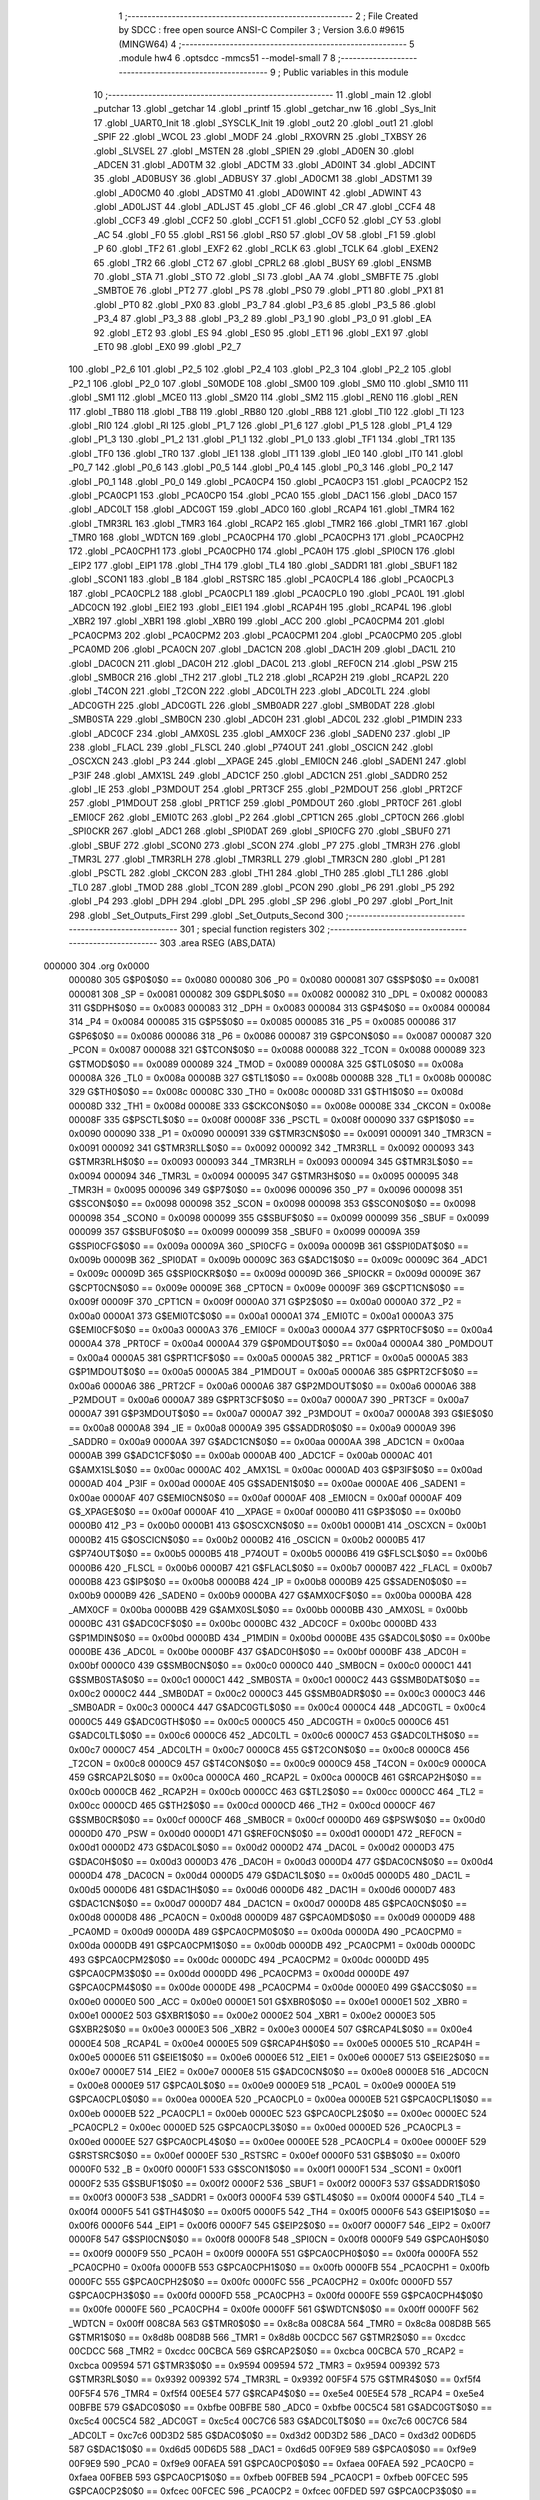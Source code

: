                                       1 ;--------------------------------------------------------
                                      2 ; File Created by SDCC : free open source ANSI-C Compiler
                                      3 ; Version 3.6.0 #9615 (MINGW64)
                                      4 ;--------------------------------------------------------
                                      5 	.module hw4
                                      6 	.optsdcc -mmcs51 --model-small
                                      7 	
                                      8 ;--------------------------------------------------------
                                      9 ; Public variables in this module
                                     10 ;--------------------------------------------------------
                                     11 	.globl _main
                                     12 	.globl _putchar
                                     13 	.globl _getchar
                                     14 	.globl _printf
                                     15 	.globl _getchar_nw
                                     16 	.globl _Sys_Init
                                     17 	.globl _UART0_Init
                                     18 	.globl _SYSCLK_Init
                                     19 	.globl _out2
                                     20 	.globl _out1
                                     21 	.globl _SPIF
                                     22 	.globl _WCOL
                                     23 	.globl _MODF
                                     24 	.globl _RXOVRN
                                     25 	.globl _TXBSY
                                     26 	.globl _SLVSEL
                                     27 	.globl _MSTEN
                                     28 	.globl _SPIEN
                                     29 	.globl _AD0EN
                                     30 	.globl _ADCEN
                                     31 	.globl _AD0TM
                                     32 	.globl _ADCTM
                                     33 	.globl _AD0INT
                                     34 	.globl _ADCINT
                                     35 	.globl _AD0BUSY
                                     36 	.globl _ADBUSY
                                     37 	.globl _AD0CM1
                                     38 	.globl _ADSTM1
                                     39 	.globl _AD0CM0
                                     40 	.globl _ADSTM0
                                     41 	.globl _AD0WINT
                                     42 	.globl _ADWINT
                                     43 	.globl _AD0LJST
                                     44 	.globl _ADLJST
                                     45 	.globl _CF
                                     46 	.globl _CR
                                     47 	.globl _CCF4
                                     48 	.globl _CCF3
                                     49 	.globl _CCF2
                                     50 	.globl _CCF1
                                     51 	.globl _CCF0
                                     52 	.globl _CY
                                     53 	.globl _AC
                                     54 	.globl _F0
                                     55 	.globl _RS1
                                     56 	.globl _RS0
                                     57 	.globl _OV
                                     58 	.globl _F1
                                     59 	.globl _P
                                     60 	.globl _TF2
                                     61 	.globl _EXF2
                                     62 	.globl _RCLK
                                     63 	.globl _TCLK
                                     64 	.globl _EXEN2
                                     65 	.globl _TR2
                                     66 	.globl _CT2
                                     67 	.globl _CPRL2
                                     68 	.globl _BUSY
                                     69 	.globl _ENSMB
                                     70 	.globl _STA
                                     71 	.globl _STO
                                     72 	.globl _SI
                                     73 	.globl _AA
                                     74 	.globl _SMBFTE
                                     75 	.globl _SMBTOE
                                     76 	.globl _PT2
                                     77 	.globl _PS
                                     78 	.globl _PS0
                                     79 	.globl _PT1
                                     80 	.globl _PX1
                                     81 	.globl _PT0
                                     82 	.globl _PX0
                                     83 	.globl _P3_7
                                     84 	.globl _P3_6
                                     85 	.globl _P3_5
                                     86 	.globl _P3_4
                                     87 	.globl _P3_3
                                     88 	.globl _P3_2
                                     89 	.globl _P3_1
                                     90 	.globl _P3_0
                                     91 	.globl _EA
                                     92 	.globl _ET2
                                     93 	.globl _ES
                                     94 	.globl _ES0
                                     95 	.globl _ET1
                                     96 	.globl _EX1
                                     97 	.globl _ET0
                                     98 	.globl _EX0
                                     99 	.globl _P2_7
                                    100 	.globl _P2_6
                                    101 	.globl _P2_5
                                    102 	.globl _P2_4
                                    103 	.globl _P2_3
                                    104 	.globl _P2_2
                                    105 	.globl _P2_1
                                    106 	.globl _P2_0
                                    107 	.globl _S0MODE
                                    108 	.globl _SM00
                                    109 	.globl _SM0
                                    110 	.globl _SM10
                                    111 	.globl _SM1
                                    112 	.globl _MCE0
                                    113 	.globl _SM20
                                    114 	.globl _SM2
                                    115 	.globl _REN0
                                    116 	.globl _REN
                                    117 	.globl _TB80
                                    118 	.globl _TB8
                                    119 	.globl _RB80
                                    120 	.globl _RB8
                                    121 	.globl _TI0
                                    122 	.globl _TI
                                    123 	.globl _RI0
                                    124 	.globl _RI
                                    125 	.globl _P1_7
                                    126 	.globl _P1_6
                                    127 	.globl _P1_5
                                    128 	.globl _P1_4
                                    129 	.globl _P1_3
                                    130 	.globl _P1_2
                                    131 	.globl _P1_1
                                    132 	.globl _P1_0
                                    133 	.globl _TF1
                                    134 	.globl _TR1
                                    135 	.globl _TF0
                                    136 	.globl _TR0
                                    137 	.globl _IE1
                                    138 	.globl _IT1
                                    139 	.globl _IE0
                                    140 	.globl _IT0
                                    141 	.globl _P0_7
                                    142 	.globl _P0_6
                                    143 	.globl _P0_5
                                    144 	.globl _P0_4
                                    145 	.globl _P0_3
                                    146 	.globl _P0_2
                                    147 	.globl _P0_1
                                    148 	.globl _P0_0
                                    149 	.globl _PCA0CP4
                                    150 	.globl _PCA0CP3
                                    151 	.globl _PCA0CP2
                                    152 	.globl _PCA0CP1
                                    153 	.globl _PCA0CP0
                                    154 	.globl _PCA0
                                    155 	.globl _DAC1
                                    156 	.globl _DAC0
                                    157 	.globl _ADC0LT
                                    158 	.globl _ADC0GT
                                    159 	.globl _ADC0
                                    160 	.globl _RCAP4
                                    161 	.globl _TMR4
                                    162 	.globl _TMR3RL
                                    163 	.globl _TMR3
                                    164 	.globl _RCAP2
                                    165 	.globl _TMR2
                                    166 	.globl _TMR1
                                    167 	.globl _TMR0
                                    168 	.globl _WDTCN
                                    169 	.globl _PCA0CPH4
                                    170 	.globl _PCA0CPH3
                                    171 	.globl _PCA0CPH2
                                    172 	.globl _PCA0CPH1
                                    173 	.globl _PCA0CPH0
                                    174 	.globl _PCA0H
                                    175 	.globl _SPI0CN
                                    176 	.globl _EIP2
                                    177 	.globl _EIP1
                                    178 	.globl _TH4
                                    179 	.globl _TL4
                                    180 	.globl _SADDR1
                                    181 	.globl _SBUF1
                                    182 	.globl _SCON1
                                    183 	.globl _B
                                    184 	.globl _RSTSRC
                                    185 	.globl _PCA0CPL4
                                    186 	.globl _PCA0CPL3
                                    187 	.globl _PCA0CPL2
                                    188 	.globl _PCA0CPL1
                                    189 	.globl _PCA0CPL0
                                    190 	.globl _PCA0L
                                    191 	.globl _ADC0CN
                                    192 	.globl _EIE2
                                    193 	.globl _EIE1
                                    194 	.globl _RCAP4H
                                    195 	.globl _RCAP4L
                                    196 	.globl _XBR2
                                    197 	.globl _XBR1
                                    198 	.globl _XBR0
                                    199 	.globl _ACC
                                    200 	.globl _PCA0CPM4
                                    201 	.globl _PCA0CPM3
                                    202 	.globl _PCA0CPM2
                                    203 	.globl _PCA0CPM1
                                    204 	.globl _PCA0CPM0
                                    205 	.globl _PCA0MD
                                    206 	.globl _PCA0CN
                                    207 	.globl _DAC1CN
                                    208 	.globl _DAC1H
                                    209 	.globl _DAC1L
                                    210 	.globl _DAC0CN
                                    211 	.globl _DAC0H
                                    212 	.globl _DAC0L
                                    213 	.globl _REF0CN
                                    214 	.globl _PSW
                                    215 	.globl _SMB0CR
                                    216 	.globl _TH2
                                    217 	.globl _TL2
                                    218 	.globl _RCAP2H
                                    219 	.globl _RCAP2L
                                    220 	.globl _T4CON
                                    221 	.globl _T2CON
                                    222 	.globl _ADC0LTH
                                    223 	.globl _ADC0LTL
                                    224 	.globl _ADC0GTH
                                    225 	.globl _ADC0GTL
                                    226 	.globl _SMB0ADR
                                    227 	.globl _SMB0DAT
                                    228 	.globl _SMB0STA
                                    229 	.globl _SMB0CN
                                    230 	.globl _ADC0H
                                    231 	.globl _ADC0L
                                    232 	.globl _P1MDIN
                                    233 	.globl _ADC0CF
                                    234 	.globl _AMX0SL
                                    235 	.globl _AMX0CF
                                    236 	.globl _SADEN0
                                    237 	.globl _IP
                                    238 	.globl _FLACL
                                    239 	.globl _FLSCL
                                    240 	.globl _P74OUT
                                    241 	.globl _OSCICN
                                    242 	.globl _OSCXCN
                                    243 	.globl _P3
                                    244 	.globl __XPAGE
                                    245 	.globl _EMI0CN
                                    246 	.globl _SADEN1
                                    247 	.globl _P3IF
                                    248 	.globl _AMX1SL
                                    249 	.globl _ADC1CF
                                    250 	.globl _ADC1CN
                                    251 	.globl _SADDR0
                                    252 	.globl _IE
                                    253 	.globl _P3MDOUT
                                    254 	.globl _PRT3CF
                                    255 	.globl _P2MDOUT
                                    256 	.globl _PRT2CF
                                    257 	.globl _P1MDOUT
                                    258 	.globl _PRT1CF
                                    259 	.globl _P0MDOUT
                                    260 	.globl _PRT0CF
                                    261 	.globl _EMI0CF
                                    262 	.globl _EMI0TC
                                    263 	.globl _P2
                                    264 	.globl _CPT1CN
                                    265 	.globl _CPT0CN
                                    266 	.globl _SPI0CKR
                                    267 	.globl _ADC1
                                    268 	.globl _SPI0DAT
                                    269 	.globl _SPI0CFG
                                    270 	.globl _SBUF0
                                    271 	.globl _SBUF
                                    272 	.globl _SCON0
                                    273 	.globl _SCON
                                    274 	.globl _P7
                                    275 	.globl _TMR3H
                                    276 	.globl _TMR3L
                                    277 	.globl _TMR3RLH
                                    278 	.globl _TMR3RLL
                                    279 	.globl _TMR3CN
                                    280 	.globl _P1
                                    281 	.globl _PSCTL
                                    282 	.globl _CKCON
                                    283 	.globl _TH1
                                    284 	.globl _TH0
                                    285 	.globl _TL1
                                    286 	.globl _TL0
                                    287 	.globl _TMOD
                                    288 	.globl _TCON
                                    289 	.globl _PCON
                                    290 	.globl _P6
                                    291 	.globl _P5
                                    292 	.globl _P4
                                    293 	.globl _DPH
                                    294 	.globl _DPL
                                    295 	.globl _SP
                                    296 	.globl _P0
                                    297 	.globl _Port_Init
                                    298 	.globl _Set_Outputs_First
                                    299 	.globl _Set_Outputs_Second
                                    300 ;--------------------------------------------------------
                                    301 ; special function registers
                                    302 ;--------------------------------------------------------
                                    303 	.area RSEG    (ABS,DATA)
      000000                        304 	.org 0x0000
                           000080   305 G$P0$0$0 == 0x0080
                           000080   306 _P0	=	0x0080
                           000081   307 G$SP$0$0 == 0x0081
                           000081   308 _SP	=	0x0081
                           000082   309 G$DPL$0$0 == 0x0082
                           000082   310 _DPL	=	0x0082
                           000083   311 G$DPH$0$0 == 0x0083
                           000083   312 _DPH	=	0x0083
                           000084   313 G$P4$0$0 == 0x0084
                           000084   314 _P4	=	0x0084
                           000085   315 G$P5$0$0 == 0x0085
                           000085   316 _P5	=	0x0085
                           000086   317 G$P6$0$0 == 0x0086
                           000086   318 _P6	=	0x0086
                           000087   319 G$PCON$0$0 == 0x0087
                           000087   320 _PCON	=	0x0087
                           000088   321 G$TCON$0$0 == 0x0088
                           000088   322 _TCON	=	0x0088
                           000089   323 G$TMOD$0$0 == 0x0089
                           000089   324 _TMOD	=	0x0089
                           00008A   325 G$TL0$0$0 == 0x008a
                           00008A   326 _TL0	=	0x008a
                           00008B   327 G$TL1$0$0 == 0x008b
                           00008B   328 _TL1	=	0x008b
                           00008C   329 G$TH0$0$0 == 0x008c
                           00008C   330 _TH0	=	0x008c
                           00008D   331 G$TH1$0$0 == 0x008d
                           00008D   332 _TH1	=	0x008d
                           00008E   333 G$CKCON$0$0 == 0x008e
                           00008E   334 _CKCON	=	0x008e
                           00008F   335 G$PSCTL$0$0 == 0x008f
                           00008F   336 _PSCTL	=	0x008f
                           000090   337 G$P1$0$0 == 0x0090
                           000090   338 _P1	=	0x0090
                           000091   339 G$TMR3CN$0$0 == 0x0091
                           000091   340 _TMR3CN	=	0x0091
                           000092   341 G$TMR3RLL$0$0 == 0x0092
                           000092   342 _TMR3RLL	=	0x0092
                           000093   343 G$TMR3RLH$0$0 == 0x0093
                           000093   344 _TMR3RLH	=	0x0093
                           000094   345 G$TMR3L$0$0 == 0x0094
                           000094   346 _TMR3L	=	0x0094
                           000095   347 G$TMR3H$0$0 == 0x0095
                           000095   348 _TMR3H	=	0x0095
                           000096   349 G$P7$0$0 == 0x0096
                           000096   350 _P7	=	0x0096
                           000098   351 G$SCON$0$0 == 0x0098
                           000098   352 _SCON	=	0x0098
                           000098   353 G$SCON0$0$0 == 0x0098
                           000098   354 _SCON0	=	0x0098
                           000099   355 G$SBUF$0$0 == 0x0099
                           000099   356 _SBUF	=	0x0099
                           000099   357 G$SBUF0$0$0 == 0x0099
                           000099   358 _SBUF0	=	0x0099
                           00009A   359 G$SPI0CFG$0$0 == 0x009a
                           00009A   360 _SPI0CFG	=	0x009a
                           00009B   361 G$SPI0DAT$0$0 == 0x009b
                           00009B   362 _SPI0DAT	=	0x009b
                           00009C   363 G$ADC1$0$0 == 0x009c
                           00009C   364 _ADC1	=	0x009c
                           00009D   365 G$SPI0CKR$0$0 == 0x009d
                           00009D   366 _SPI0CKR	=	0x009d
                           00009E   367 G$CPT0CN$0$0 == 0x009e
                           00009E   368 _CPT0CN	=	0x009e
                           00009F   369 G$CPT1CN$0$0 == 0x009f
                           00009F   370 _CPT1CN	=	0x009f
                           0000A0   371 G$P2$0$0 == 0x00a0
                           0000A0   372 _P2	=	0x00a0
                           0000A1   373 G$EMI0TC$0$0 == 0x00a1
                           0000A1   374 _EMI0TC	=	0x00a1
                           0000A3   375 G$EMI0CF$0$0 == 0x00a3
                           0000A3   376 _EMI0CF	=	0x00a3
                           0000A4   377 G$PRT0CF$0$0 == 0x00a4
                           0000A4   378 _PRT0CF	=	0x00a4
                           0000A4   379 G$P0MDOUT$0$0 == 0x00a4
                           0000A4   380 _P0MDOUT	=	0x00a4
                           0000A5   381 G$PRT1CF$0$0 == 0x00a5
                           0000A5   382 _PRT1CF	=	0x00a5
                           0000A5   383 G$P1MDOUT$0$0 == 0x00a5
                           0000A5   384 _P1MDOUT	=	0x00a5
                           0000A6   385 G$PRT2CF$0$0 == 0x00a6
                           0000A6   386 _PRT2CF	=	0x00a6
                           0000A6   387 G$P2MDOUT$0$0 == 0x00a6
                           0000A6   388 _P2MDOUT	=	0x00a6
                           0000A7   389 G$PRT3CF$0$0 == 0x00a7
                           0000A7   390 _PRT3CF	=	0x00a7
                           0000A7   391 G$P3MDOUT$0$0 == 0x00a7
                           0000A7   392 _P3MDOUT	=	0x00a7
                           0000A8   393 G$IE$0$0 == 0x00a8
                           0000A8   394 _IE	=	0x00a8
                           0000A9   395 G$SADDR0$0$0 == 0x00a9
                           0000A9   396 _SADDR0	=	0x00a9
                           0000AA   397 G$ADC1CN$0$0 == 0x00aa
                           0000AA   398 _ADC1CN	=	0x00aa
                           0000AB   399 G$ADC1CF$0$0 == 0x00ab
                           0000AB   400 _ADC1CF	=	0x00ab
                           0000AC   401 G$AMX1SL$0$0 == 0x00ac
                           0000AC   402 _AMX1SL	=	0x00ac
                           0000AD   403 G$P3IF$0$0 == 0x00ad
                           0000AD   404 _P3IF	=	0x00ad
                           0000AE   405 G$SADEN1$0$0 == 0x00ae
                           0000AE   406 _SADEN1	=	0x00ae
                           0000AF   407 G$EMI0CN$0$0 == 0x00af
                           0000AF   408 _EMI0CN	=	0x00af
                           0000AF   409 G$_XPAGE$0$0 == 0x00af
                           0000AF   410 __XPAGE	=	0x00af
                           0000B0   411 G$P3$0$0 == 0x00b0
                           0000B0   412 _P3	=	0x00b0
                           0000B1   413 G$OSCXCN$0$0 == 0x00b1
                           0000B1   414 _OSCXCN	=	0x00b1
                           0000B2   415 G$OSCICN$0$0 == 0x00b2
                           0000B2   416 _OSCICN	=	0x00b2
                           0000B5   417 G$P74OUT$0$0 == 0x00b5
                           0000B5   418 _P74OUT	=	0x00b5
                           0000B6   419 G$FLSCL$0$0 == 0x00b6
                           0000B6   420 _FLSCL	=	0x00b6
                           0000B7   421 G$FLACL$0$0 == 0x00b7
                           0000B7   422 _FLACL	=	0x00b7
                           0000B8   423 G$IP$0$0 == 0x00b8
                           0000B8   424 _IP	=	0x00b8
                           0000B9   425 G$SADEN0$0$0 == 0x00b9
                           0000B9   426 _SADEN0	=	0x00b9
                           0000BA   427 G$AMX0CF$0$0 == 0x00ba
                           0000BA   428 _AMX0CF	=	0x00ba
                           0000BB   429 G$AMX0SL$0$0 == 0x00bb
                           0000BB   430 _AMX0SL	=	0x00bb
                           0000BC   431 G$ADC0CF$0$0 == 0x00bc
                           0000BC   432 _ADC0CF	=	0x00bc
                           0000BD   433 G$P1MDIN$0$0 == 0x00bd
                           0000BD   434 _P1MDIN	=	0x00bd
                           0000BE   435 G$ADC0L$0$0 == 0x00be
                           0000BE   436 _ADC0L	=	0x00be
                           0000BF   437 G$ADC0H$0$0 == 0x00bf
                           0000BF   438 _ADC0H	=	0x00bf
                           0000C0   439 G$SMB0CN$0$0 == 0x00c0
                           0000C0   440 _SMB0CN	=	0x00c0
                           0000C1   441 G$SMB0STA$0$0 == 0x00c1
                           0000C1   442 _SMB0STA	=	0x00c1
                           0000C2   443 G$SMB0DAT$0$0 == 0x00c2
                           0000C2   444 _SMB0DAT	=	0x00c2
                           0000C3   445 G$SMB0ADR$0$0 == 0x00c3
                           0000C3   446 _SMB0ADR	=	0x00c3
                           0000C4   447 G$ADC0GTL$0$0 == 0x00c4
                           0000C4   448 _ADC0GTL	=	0x00c4
                           0000C5   449 G$ADC0GTH$0$0 == 0x00c5
                           0000C5   450 _ADC0GTH	=	0x00c5
                           0000C6   451 G$ADC0LTL$0$0 == 0x00c6
                           0000C6   452 _ADC0LTL	=	0x00c6
                           0000C7   453 G$ADC0LTH$0$0 == 0x00c7
                           0000C7   454 _ADC0LTH	=	0x00c7
                           0000C8   455 G$T2CON$0$0 == 0x00c8
                           0000C8   456 _T2CON	=	0x00c8
                           0000C9   457 G$T4CON$0$0 == 0x00c9
                           0000C9   458 _T4CON	=	0x00c9
                           0000CA   459 G$RCAP2L$0$0 == 0x00ca
                           0000CA   460 _RCAP2L	=	0x00ca
                           0000CB   461 G$RCAP2H$0$0 == 0x00cb
                           0000CB   462 _RCAP2H	=	0x00cb
                           0000CC   463 G$TL2$0$0 == 0x00cc
                           0000CC   464 _TL2	=	0x00cc
                           0000CD   465 G$TH2$0$0 == 0x00cd
                           0000CD   466 _TH2	=	0x00cd
                           0000CF   467 G$SMB0CR$0$0 == 0x00cf
                           0000CF   468 _SMB0CR	=	0x00cf
                           0000D0   469 G$PSW$0$0 == 0x00d0
                           0000D0   470 _PSW	=	0x00d0
                           0000D1   471 G$REF0CN$0$0 == 0x00d1
                           0000D1   472 _REF0CN	=	0x00d1
                           0000D2   473 G$DAC0L$0$0 == 0x00d2
                           0000D2   474 _DAC0L	=	0x00d2
                           0000D3   475 G$DAC0H$0$0 == 0x00d3
                           0000D3   476 _DAC0H	=	0x00d3
                           0000D4   477 G$DAC0CN$0$0 == 0x00d4
                           0000D4   478 _DAC0CN	=	0x00d4
                           0000D5   479 G$DAC1L$0$0 == 0x00d5
                           0000D5   480 _DAC1L	=	0x00d5
                           0000D6   481 G$DAC1H$0$0 == 0x00d6
                           0000D6   482 _DAC1H	=	0x00d6
                           0000D7   483 G$DAC1CN$0$0 == 0x00d7
                           0000D7   484 _DAC1CN	=	0x00d7
                           0000D8   485 G$PCA0CN$0$0 == 0x00d8
                           0000D8   486 _PCA0CN	=	0x00d8
                           0000D9   487 G$PCA0MD$0$0 == 0x00d9
                           0000D9   488 _PCA0MD	=	0x00d9
                           0000DA   489 G$PCA0CPM0$0$0 == 0x00da
                           0000DA   490 _PCA0CPM0	=	0x00da
                           0000DB   491 G$PCA0CPM1$0$0 == 0x00db
                           0000DB   492 _PCA0CPM1	=	0x00db
                           0000DC   493 G$PCA0CPM2$0$0 == 0x00dc
                           0000DC   494 _PCA0CPM2	=	0x00dc
                           0000DD   495 G$PCA0CPM3$0$0 == 0x00dd
                           0000DD   496 _PCA0CPM3	=	0x00dd
                           0000DE   497 G$PCA0CPM4$0$0 == 0x00de
                           0000DE   498 _PCA0CPM4	=	0x00de
                           0000E0   499 G$ACC$0$0 == 0x00e0
                           0000E0   500 _ACC	=	0x00e0
                           0000E1   501 G$XBR0$0$0 == 0x00e1
                           0000E1   502 _XBR0	=	0x00e1
                           0000E2   503 G$XBR1$0$0 == 0x00e2
                           0000E2   504 _XBR1	=	0x00e2
                           0000E3   505 G$XBR2$0$0 == 0x00e3
                           0000E3   506 _XBR2	=	0x00e3
                           0000E4   507 G$RCAP4L$0$0 == 0x00e4
                           0000E4   508 _RCAP4L	=	0x00e4
                           0000E5   509 G$RCAP4H$0$0 == 0x00e5
                           0000E5   510 _RCAP4H	=	0x00e5
                           0000E6   511 G$EIE1$0$0 == 0x00e6
                           0000E6   512 _EIE1	=	0x00e6
                           0000E7   513 G$EIE2$0$0 == 0x00e7
                           0000E7   514 _EIE2	=	0x00e7
                           0000E8   515 G$ADC0CN$0$0 == 0x00e8
                           0000E8   516 _ADC0CN	=	0x00e8
                           0000E9   517 G$PCA0L$0$0 == 0x00e9
                           0000E9   518 _PCA0L	=	0x00e9
                           0000EA   519 G$PCA0CPL0$0$0 == 0x00ea
                           0000EA   520 _PCA0CPL0	=	0x00ea
                           0000EB   521 G$PCA0CPL1$0$0 == 0x00eb
                           0000EB   522 _PCA0CPL1	=	0x00eb
                           0000EC   523 G$PCA0CPL2$0$0 == 0x00ec
                           0000EC   524 _PCA0CPL2	=	0x00ec
                           0000ED   525 G$PCA0CPL3$0$0 == 0x00ed
                           0000ED   526 _PCA0CPL3	=	0x00ed
                           0000EE   527 G$PCA0CPL4$0$0 == 0x00ee
                           0000EE   528 _PCA0CPL4	=	0x00ee
                           0000EF   529 G$RSTSRC$0$0 == 0x00ef
                           0000EF   530 _RSTSRC	=	0x00ef
                           0000F0   531 G$B$0$0 == 0x00f0
                           0000F0   532 _B	=	0x00f0
                           0000F1   533 G$SCON1$0$0 == 0x00f1
                           0000F1   534 _SCON1	=	0x00f1
                           0000F2   535 G$SBUF1$0$0 == 0x00f2
                           0000F2   536 _SBUF1	=	0x00f2
                           0000F3   537 G$SADDR1$0$0 == 0x00f3
                           0000F3   538 _SADDR1	=	0x00f3
                           0000F4   539 G$TL4$0$0 == 0x00f4
                           0000F4   540 _TL4	=	0x00f4
                           0000F5   541 G$TH4$0$0 == 0x00f5
                           0000F5   542 _TH4	=	0x00f5
                           0000F6   543 G$EIP1$0$0 == 0x00f6
                           0000F6   544 _EIP1	=	0x00f6
                           0000F7   545 G$EIP2$0$0 == 0x00f7
                           0000F7   546 _EIP2	=	0x00f7
                           0000F8   547 G$SPI0CN$0$0 == 0x00f8
                           0000F8   548 _SPI0CN	=	0x00f8
                           0000F9   549 G$PCA0H$0$0 == 0x00f9
                           0000F9   550 _PCA0H	=	0x00f9
                           0000FA   551 G$PCA0CPH0$0$0 == 0x00fa
                           0000FA   552 _PCA0CPH0	=	0x00fa
                           0000FB   553 G$PCA0CPH1$0$0 == 0x00fb
                           0000FB   554 _PCA0CPH1	=	0x00fb
                           0000FC   555 G$PCA0CPH2$0$0 == 0x00fc
                           0000FC   556 _PCA0CPH2	=	0x00fc
                           0000FD   557 G$PCA0CPH3$0$0 == 0x00fd
                           0000FD   558 _PCA0CPH3	=	0x00fd
                           0000FE   559 G$PCA0CPH4$0$0 == 0x00fe
                           0000FE   560 _PCA0CPH4	=	0x00fe
                           0000FF   561 G$WDTCN$0$0 == 0x00ff
                           0000FF   562 _WDTCN	=	0x00ff
                           008C8A   563 G$TMR0$0$0 == 0x8c8a
                           008C8A   564 _TMR0	=	0x8c8a
                           008D8B   565 G$TMR1$0$0 == 0x8d8b
                           008D8B   566 _TMR1	=	0x8d8b
                           00CDCC   567 G$TMR2$0$0 == 0xcdcc
                           00CDCC   568 _TMR2	=	0xcdcc
                           00CBCA   569 G$RCAP2$0$0 == 0xcbca
                           00CBCA   570 _RCAP2	=	0xcbca
                           009594   571 G$TMR3$0$0 == 0x9594
                           009594   572 _TMR3	=	0x9594
                           009392   573 G$TMR3RL$0$0 == 0x9392
                           009392   574 _TMR3RL	=	0x9392
                           00F5F4   575 G$TMR4$0$0 == 0xf5f4
                           00F5F4   576 _TMR4	=	0xf5f4
                           00E5E4   577 G$RCAP4$0$0 == 0xe5e4
                           00E5E4   578 _RCAP4	=	0xe5e4
                           00BFBE   579 G$ADC0$0$0 == 0xbfbe
                           00BFBE   580 _ADC0	=	0xbfbe
                           00C5C4   581 G$ADC0GT$0$0 == 0xc5c4
                           00C5C4   582 _ADC0GT	=	0xc5c4
                           00C7C6   583 G$ADC0LT$0$0 == 0xc7c6
                           00C7C6   584 _ADC0LT	=	0xc7c6
                           00D3D2   585 G$DAC0$0$0 == 0xd3d2
                           00D3D2   586 _DAC0	=	0xd3d2
                           00D6D5   587 G$DAC1$0$0 == 0xd6d5
                           00D6D5   588 _DAC1	=	0xd6d5
                           00F9E9   589 G$PCA0$0$0 == 0xf9e9
                           00F9E9   590 _PCA0	=	0xf9e9
                           00FAEA   591 G$PCA0CP0$0$0 == 0xfaea
                           00FAEA   592 _PCA0CP0	=	0xfaea
                           00FBEB   593 G$PCA0CP1$0$0 == 0xfbeb
                           00FBEB   594 _PCA0CP1	=	0xfbeb
                           00FCEC   595 G$PCA0CP2$0$0 == 0xfcec
                           00FCEC   596 _PCA0CP2	=	0xfcec
                           00FDED   597 G$PCA0CP3$0$0 == 0xfded
                           00FDED   598 _PCA0CP3	=	0xfded
                           00FEEE   599 G$PCA0CP4$0$0 == 0xfeee
                           00FEEE   600 _PCA0CP4	=	0xfeee
                                    601 ;--------------------------------------------------------
                                    602 ; special function bits
                                    603 ;--------------------------------------------------------
                                    604 	.area RSEG    (ABS,DATA)
      000000                        605 	.org 0x0000
                           000080   606 G$P0_0$0$0 == 0x0080
                           000080   607 _P0_0	=	0x0080
                           000081   608 G$P0_1$0$0 == 0x0081
                           000081   609 _P0_1	=	0x0081
                           000082   610 G$P0_2$0$0 == 0x0082
                           000082   611 _P0_2	=	0x0082
                           000083   612 G$P0_3$0$0 == 0x0083
                           000083   613 _P0_3	=	0x0083
                           000084   614 G$P0_4$0$0 == 0x0084
                           000084   615 _P0_4	=	0x0084
                           000085   616 G$P0_5$0$0 == 0x0085
                           000085   617 _P0_5	=	0x0085
                           000086   618 G$P0_6$0$0 == 0x0086
                           000086   619 _P0_6	=	0x0086
                           000087   620 G$P0_7$0$0 == 0x0087
                           000087   621 _P0_7	=	0x0087
                           000088   622 G$IT0$0$0 == 0x0088
                           000088   623 _IT0	=	0x0088
                           000089   624 G$IE0$0$0 == 0x0089
                           000089   625 _IE0	=	0x0089
                           00008A   626 G$IT1$0$0 == 0x008a
                           00008A   627 _IT1	=	0x008a
                           00008B   628 G$IE1$0$0 == 0x008b
                           00008B   629 _IE1	=	0x008b
                           00008C   630 G$TR0$0$0 == 0x008c
                           00008C   631 _TR0	=	0x008c
                           00008D   632 G$TF0$0$0 == 0x008d
                           00008D   633 _TF0	=	0x008d
                           00008E   634 G$TR1$0$0 == 0x008e
                           00008E   635 _TR1	=	0x008e
                           00008F   636 G$TF1$0$0 == 0x008f
                           00008F   637 _TF1	=	0x008f
                           000090   638 G$P1_0$0$0 == 0x0090
                           000090   639 _P1_0	=	0x0090
                           000091   640 G$P1_1$0$0 == 0x0091
                           000091   641 _P1_1	=	0x0091
                           000092   642 G$P1_2$0$0 == 0x0092
                           000092   643 _P1_2	=	0x0092
                           000093   644 G$P1_3$0$0 == 0x0093
                           000093   645 _P1_3	=	0x0093
                           000094   646 G$P1_4$0$0 == 0x0094
                           000094   647 _P1_4	=	0x0094
                           000095   648 G$P1_5$0$0 == 0x0095
                           000095   649 _P1_5	=	0x0095
                           000096   650 G$P1_6$0$0 == 0x0096
                           000096   651 _P1_6	=	0x0096
                           000097   652 G$P1_7$0$0 == 0x0097
                           000097   653 _P1_7	=	0x0097
                           000098   654 G$RI$0$0 == 0x0098
                           000098   655 _RI	=	0x0098
                           000098   656 G$RI0$0$0 == 0x0098
                           000098   657 _RI0	=	0x0098
                           000099   658 G$TI$0$0 == 0x0099
                           000099   659 _TI	=	0x0099
                           000099   660 G$TI0$0$0 == 0x0099
                           000099   661 _TI0	=	0x0099
                           00009A   662 G$RB8$0$0 == 0x009a
                           00009A   663 _RB8	=	0x009a
                           00009A   664 G$RB80$0$0 == 0x009a
                           00009A   665 _RB80	=	0x009a
                           00009B   666 G$TB8$0$0 == 0x009b
                           00009B   667 _TB8	=	0x009b
                           00009B   668 G$TB80$0$0 == 0x009b
                           00009B   669 _TB80	=	0x009b
                           00009C   670 G$REN$0$0 == 0x009c
                           00009C   671 _REN	=	0x009c
                           00009C   672 G$REN0$0$0 == 0x009c
                           00009C   673 _REN0	=	0x009c
                           00009D   674 G$SM2$0$0 == 0x009d
                           00009D   675 _SM2	=	0x009d
                           00009D   676 G$SM20$0$0 == 0x009d
                           00009D   677 _SM20	=	0x009d
                           00009D   678 G$MCE0$0$0 == 0x009d
                           00009D   679 _MCE0	=	0x009d
                           00009E   680 G$SM1$0$0 == 0x009e
                           00009E   681 _SM1	=	0x009e
                           00009E   682 G$SM10$0$0 == 0x009e
                           00009E   683 _SM10	=	0x009e
                           00009F   684 G$SM0$0$0 == 0x009f
                           00009F   685 _SM0	=	0x009f
                           00009F   686 G$SM00$0$0 == 0x009f
                           00009F   687 _SM00	=	0x009f
                           00009F   688 G$S0MODE$0$0 == 0x009f
                           00009F   689 _S0MODE	=	0x009f
                           0000A0   690 G$P2_0$0$0 == 0x00a0
                           0000A0   691 _P2_0	=	0x00a0
                           0000A1   692 G$P2_1$0$0 == 0x00a1
                           0000A1   693 _P2_1	=	0x00a1
                           0000A2   694 G$P2_2$0$0 == 0x00a2
                           0000A2   695 _P2_2	=	0x00a2
                           0000A3   696 G$P2_3$0$0 == 0x00a3
                           0000A3   697 _P2_3	=	0x00a3
                           0000A4   698 G$P2_4$0$0 == 0x00a4
                           0000A4   699 _P2_4	=	0x00a4
                           0000A5   700 G$P2_5$0$0 == 0x00a5
                           0000A5   701 _P2_5	=	0x00a5
                           0000A6   702 G$P2_6$0$0 == 0x00a6
                           0000A6   703 _P2_6	=	0x00a6
                           0000A7   704 G$P2_7$0$0 == 0x00a7
                           0000A7   705 _P2_7	=	0x00a7
                           0000A8   706 G$EX0$0$0 == 0x00a8
                           0000A8   707 _EX0	=	0x00a8
                           0000A9   708 G$ET0$0$0 == 0x00a9
                           0000A9   709 _ET0	=	0x00a9
                           0000AA   710 G$EX1$0$0 == 0x00aa
                           0000AA   711 _EX1	=	0x00aa
                           0000AB   712 G$ET1$0$0 == 0x00ab
                           0000AB   713 _ET1	=	0x00ab
                           0000AC   714 G$ES0$0$0 == 0x00ac
                           0000AC   715 _ES0	=	0x00ac
                           0000AC   716 G$ES$0$0 == 0x00ac
                           0000AC   717 _ES	=	0x00ac
                           0000AD   718 G$ET2$0$0 == 0x00ad
                           0000AD   719 _ET2	=	0x00ad
                           0000AF   720 G$EA$0$0 == 0x00af
                           0000AF   721 _EA	=	0x00af
                           0000B0   722 G$P3_0$0$0 == 0x00b0
                           0000B0   723 _P3_0	=	0x00b0
                           0000B1   724 G$P3_1$0$0 == 0x00b1
                           0000B1   725 _P3_1	=	0x00b1
                           0000B2   726 G$P3_2$0$0 == 0x00b2
                           0000B2   727 _P3_2	=	0x00b2
                           0000B3   728 G$P3_3$0$0 == 0x00b3
                           0000B3   729 _P3_3	=	0x00b3
                           0000B4   730 G$P3_4$0$0 == 0x00b4
                           0000B4   731 _P3_4	=	0x00b4
                           0000B5   732 G$P3_5$0$0 == 0x00b5
                           0000B5   733 _P3_5	=	0x00b5
                           0000B6   734 G$P3_6$0$0 == 0x00b6
                           0000B6   735 _P3_6	=	0x00b6
                           0000B7   736 G$P3_7$0$0 == 0x00b7
                           0000B7   737 _P3_7	=	0x00b7
                           0000B8   738 G$PX0$0$0 == 0x00b8
                           0000B8   739 _PX0	=	0x00b8
                           0000B9   740 G$PT0$0$0 == 0x00b9
                           0000B9   741 _PT0	=	0x00b9
                           0000BA   742 G$PX1$0$0 == 0x00ba
                           0000BA   743 _PX1	=	0x00ba
                           0000BB   744 G$PT1$0$0 == 0x00bb
                           0000BB   745 _PT1	=	0x00bb
                           0000BC   746 G$PS0$0$0 == 0x00bc
                           0000BC   747 _PS0	=	0x00bc
                           0000BC   748 G$PS$0$0 == 0x00bc
                           0000BC   749 _PS	=	0x00bc
                           0000BD   750 G$PT2$0$0 == 0x00bd
                           0000BD   751 _PT2	=	0x00bd
                           0000C0   752 G$SMBTOE$0$0 == 0x00c0
                           0000C0   753 _SMBTOE	=	0x00c0
                           0000C1   754 G$SMBFTE$0$0 == 0x00c1
                           0000C1   755 _SMBFTE	=	0x00c1
                           0000C2   756 G$AA$0$0 == 0x00c2
                           0000C2   757 _AA	=	0x00c2
                           0000C3   758 G$SI$0$0 == 0x00c3
                           0000C3   759 _SI	=	0x00c3
                           0000C4   760 G$STO$0$0 == 0x00c4
                           0000C4   761 _STO	=	0x00c4
                           0000C5   762 G$STA$0$0 == 0x00c5
                           0000C5   763 _STA	=	0x00c5
                           0000C6   764 G$ENSMB$0$0 == 0x00c6
                           0000C6   765 _ENSMB	=	0x00c6
                           0000C7   766 G$BUSY$0$0 == 0x00c7
                           0000C7   767 _BUSY	=	0x00c7
                           0000C8   768 G$CPRL2$0$0 == 0x00c8
                           0000C8   769 _CPRL2	=	0x00c8
                           0000C9   770 G$CT2$0$0 == 0x00c9
                           0000C9   771 _CT2	=	0x00c9
                           0000CA   772 G$TR2$0$0 == 0x00ca
                           0000CA   773 _TR2	=	0x00ca
                           0000CB   774 G$EXEN2$0$0 == 0x00cb
                           0000CB   775 _EXEN2	=	0x00cb
                           0000CC   776 G$TCLK$0$0 == 0x00cc
                           0000CC   777 _TCLK	=	0x00cc
                           0000CD   778 G$RCLK$0$0 == 0x00cd
                           0000CD   779 _RCLK	=	0x00cd
                           0000CE   780 G$EXF2$0$0 == 0x00ce
                           0000CE   781 _EXF2	=	0x00ce
                           0000CF   782 G$TF2$0$0 == 0x00cf
                           0000CF   783 _TF2	=	0x00cf
                           0000D0   784 G$P$0$0 == 0x00d0
                           0000D0   785 _P	=	0x00d0
                           0000D1   786 G$F1$0$0 == 0x00d1
                           0000D1   787 _F1	=	0x00d1
                           0000D2   788 G$OV$0$0 == 0x00d2
                           0000D2   789 _OV	=	0x00d2
                           0000D3   790 G$RS0$0$0 == 0x00d3
                           0000D3   791 _RS0	=	0x00d3
                           0000D4   792 G$RS1$0$0 == 0x00d4
                           0000D4   793 _RS1	=	0x00d4
                           0000D5   794 G$F0$0$0 == 0x00d5
                           0000D5   795 _F0	=	0x00d5
                           0000D6   796 G$AC$0$0 == 0x00d6
                           0000D6   797 _AC	=	0x00d6
                           0000D7   798 G$CY$0$0 == 0x00d7
                           0000D7   799 _CY	=	0x00d7
                           0000D8   800 G$CCF0$0$0 == 0x00d8
                           0000D8   801 _CCF0	=	0x00d8
                           0000D9   802 G$CCF1$0$0 == 0x00d9
                           0000D9   803 _CCF1	=	0x00d9
                           0000DA   804 G$CCF2$0$0 == 0x00da
                           0000DA   805 _CCF2	=	0x00da
                           0000DB   806 G$CCF3$0$0 == 0x00db
                           0000DB   807 _CCF3	=	0x00db
                           0000DC   808 G$CCF4$0$0 == 0x00dc
                           0000DC   809 _CCF4	=	0x00dc
                           0000DE   810 G$CR$0$0 == 0x00de
                           0000DE   811 _CR	=	0x00de
                           0000DF   812 G$CF$0$0 == 0x00df
                           0000DF   813 _CF	=	0x00df
                           0000E8   814 G$ADLJST$0$0 == 0x00e8
                           0000E8   815 _ADLJST	=	0x00e8
                           0000E8   816 G$AD0LJST$0$0 == 0x00e8
                           0000E8   817 _AD0LJST	=	0x00e8
                           0000E9   818 G$ADWINT$0$0 == 0x00e9
                           0000E9   819 _ADWINT	=	0x00e9
                           0000E9   820 G$AD0WINT$0$0 == 0x00e9
                           0000E9   821 _AD0WINT	=	0x00e9
                           0000EA   822 G$ADSTM0$0$0 == 0x00ea
                           0000EA   823 _ADSTM0	=	0x00ea
                           0000EA   824 G$AD0CM0$0$0 == 0x00ea
                           0000EA   825 _AD0CM0	=	0x00ea
                           0000EB   826 G$ADSTM1$0$0 == 0x00eb
                           0000EB   827 _ADSTM1	=	0x00eb
                           0000EB   828 G$AD0CM1$0$0 == 0x00eb
                           0000EB   829 _AD0CM1	=	0x00eb
                           0000EC   830 G$ADBUSY$0$0 == 0x00ec
                           0000EC   831 _ADBUSY	=	0x00ec
                           0000EC   832 G$AD0BUSY$0$0 == 0x00ec
                           0000EC   833 _AD0BUSY	=	0x00ec
                           0000ED   834 G$ADCINT$0$0 == 0x00ed
                           0000ED   835 _ADCINT	=	0x00ed
                           0000ED   836 G$AD0INT$0$0 == 0x00ed
                           0000ED   837 _AD0INT	=	0x00ed
                           0000EE   838 G$ADCTM$0$0 == 0x00ee
                           0000EE   839 _ADCTM	=	0x00ee
                           0000EE   840 G$AD0TM$0$0 == 0x00ee
                           0000EE   841 _AD0TM	=	0x00ee
                           0000EF   842 G$ADCEN$0$0 == 0x00ef
                           0000EF   843 _ADCEN	=	0x00ef
                           0000EF   844 G$AD0EN$0$0 == 0x00ef
                           0000EF   845 _AD0EN	=	0x00ef
                           0000F8   846 G$SPIEN$0$0 == 0x00f8
                           0000F8   847 _SPIEN	=	0x00f8
                           0000F9   848 G$MSTEN$0$0 == 0x00f9
                           0000F9   849 _MSTEN	=	0x00f9
                           0000FA   850 G$SLVSEL$0$0 == 0x00fa
                           0000FA   851 _SLVSEL	=	0x00fa
                           0000FB   852 G$TXBSY$0$0 == 0x00fb
                           0000FB   853 _TXBSY	=	0x00fb
                           0000FC   854 G$RXOVRN$0$0 == 0x00fc
                           0000FC   855 _RXOVRN	=	0x00fc
                           0000FD   856 G$MODF$0$0 == 0x00fd
                           0000FD   857 _MODF	=	0x00fd
                           0000FE   858 G$WCOL$0$0 == 0x00fe
                           0000FE   859 _WCOL	=	0x00fe
                           0000FF   860 G$SPIF$0$0 == 0x00ff
                           0000FF   861 _SPIF	=	0x00ff
                           0000B0   862 G$out1$0$0 == 0x00b0
                           0000B0   863 _out1	=	0x00b0
                           0000B1   864 G$out2$0$0 == 0x00b1
                           0000B1   865 _out2	=	0x00b1
                                    866 ;--------------------------------------------------------
                                    867 ; overlayable register banks
                                    868 ;--------------------------------------------------------
                                    869 	.area REG_BANK_0	(REL,OVR,DATA)
      000000                        870 	.ds 8
                                    871 ;--------------------------------------------------------
                                    872 ; internal ram data
                                    873 ;--------------------------------------------------------
                                    874 	.area DSEG    (DATA)
                                    875 ;--------------------------------------------------------
                                    876 ; overlayable items in internal ram 
                                    877 ;--------------------------------------------------------
                                    878 	.area	OSEG    (OVR,DATA)
                                    879 	.area	OSEG    (OVR,DATA)
                                    880 ;--------------------------------------------------------
                                    881 ; Stack segment in internal ram 
                                    882 ;--------------------------------------------------------
                                    883 	.area	SSEG
      00003C                        884 __start__stack:
      00003C                        885 	.ds	1
                                    886 
                                    887 ;--------------------------------------------------------
                                    888 ; indirectly addressable internal ram data
                                    889 ;--------------------------------------------------------
                                    890 	.area ISEG    (DATA)
                                    891 ;--------------------------------------------------------
                                    892 ; absolute internal ram data
                                    893 ;--------------------------------------------------------
                                    894 	.area IABS    (ABS,DATA)
                                    895 	.area IABS    (ABS,DATA)
                                    896 ;--------------------------------------------------------
                                    897 ; bit data
                                    898 ;--------------------------------------------------------
                                    899 	.area BSEG    (BIT)
                                    900 ;--------------------------------------------------------
                                    901 ; paged external ram data
                                    902 ;--------------------------------------------------------
                                    903 	.area PSEG    (PAG,XDATA)
                                    904 ;--------------------------------------------------------
                                    905 ; external ram data
                                    906 ;--------------------------------------------------------
                                    907 	.area XSEG    (XDATA)
                                    908 ;--------------------------------------------------------
                                    909 ; absolute external ram data
                                    910 ;--------------------------------------------------------
                                    911 	.area XABS    (ABS,XDATA)
                                    912 ;--------------------------------------------------------
                                    913 ; external initialized ram data
                                    914 ;--------------------------------------------------------
                                    915 	.area XISEG   (XDATA)
                                    916 	.area HOME    (CODE)
                                    917 	.area GSINIT0 (CODE)
                                    918 	.area GSINIT1 (CODE)
                                    919 	.area GSINIT2 (CODE)
                                    920 	.area GSINIT3 (CODE)
                                    921 	.area GSINIT4 (CODE)
                                    922 	.area GSINIT5 (CODE)
                                    923 	.area GSINIT  (CODE)
                                    924 	.area GSFINAL (CODE)
                                    925 	.area CSEG    (CODE)
                                    926 ;--------------------------------------------------------
                                    927 ; interrupt vector 
                                    928 ;--------------------------------------------------------
                                    929 	.area HOME    (CODE)
      000000                        930 __interrupt_vect:
      000000 02 00 06         [24]  931 	ljmp	__sdcc_gsinit_startup
                                    932 ;--------------------------------------------------------
                                    933 ; global & static initialisations
                                    934 ;--------------------------------------------------------
                                    935 	.area HOME    (CODE)
                                    936 	.area GSINIT  (CODE)
                                    937 	.area GSFINAL (CODE)
                                    938 	.area GSINIT  (CODE)
                                    939 	.globl __sdcc_gsinit_startup
                                    940 	.globl __sdcc_program_startup
                                    941 	.globl __start__stack
                                    942 	.globl __mcs51_genXINIT
                                    943 	.globl __mcs51_genXRAMCLEAR
                                    944 	.globl __mcs51_genRAMCLEAR
                                    945 	.area GSFINAL (CODE)
      00005F 02 00 03         [24]  946 	ljmp	__sdcc_program_startup
                                    947 ;--------------------------------------------------------
                                    948 ; Home
                                    949 ;--------------------------------------------------------
                                    950 	.area HOME    (CODE)
                                    951 	.area HOME    (CODE)
      000003                        952 __sdcc_program_startup:
      000003 02 00 D9         [24]  953 	ljmp	_main
                                    954 ;	return from main will return to caller
                                    955 ;--------------------------------------------------------
                                    956 ; code
                                    957 ;--------------------------------------------------------
                                    958 	.area CSEG    (CODE)
                                    959 ;------------------------------------------------------------
                                    960 ;Allocation info for local variables in function 'SYSCLK_Init'
                                    961 ;------------------------------------------------------------
                                    962 ;i                         Allocated to registers r6 r7 
                                    963 ;------------------------------------------------------------
                           000000   964 	G$SYSCLK_Init$0$0 ==.
                           000000   965 	C$c8051_SDCC.h$42$0$0 ==.
                                    966 ;	C:/Program Files/SDCC/bin/../include/mcs51/c8051_SDCC.h:42: void SYSCLK_Init(void)
                                    967 ;	-----------------------------------------
                                    968 ;	 function SYSCLK_Init
                                    969 ;	-----------------------------------------
      000062                        970 _SYSCLK_Init:
                           000007   971 	ar7 = 0x07
                           000006   972 	ar6 = 0x06
                           000005   973 	ar5 = 0x05
                           000004   974 	ar4 = 0x04
                           000003   975 	ar3 = 0x03
                           000002   976 	ar2 = 0x02
                           000001   977 	ar1 = 0x01
                           000000   978 	ar0 = 0x00
                           000000   979 	C$c8051_SDCC.h$46$1$2 ==.
                                    980 ;	C:/Program Files/SDCC/bin/../include/mcs51/c8051_SDCC.h:46: OSCXCN = 0x67;                      // start external oscillator with
      000062 75 B1 67         [24]  981 	mov	_OSCXCN,#0x67
                           000003   982 	C$c8051_SDCC.h$49$1$2 ==.
                                    983 ;	C:/Program Files/SDCC/bin/../include/mcs51/c8051_SDCC.h:49: for (i=0; i < 256; i++);            // wait for oscillator to start
      000065 7E 00            [12]  984 	mov	r6,#0x00
      000067 7F 01            [12]  985 	mov	r7,#0x01
      000069                        986 00107$:
      000069 EE               [12]  987 	mov	a,r6
      00006A 24 FF            [12]  988 	add	a,#0xff
      00006C FC               [12]  989 	mov	r4,a
      00006D EF               [12]  990 	mov	a,r7
      00006E 34 FF            [12]  991 	addc	a,#0xff
      000070 FD               [12]  992 	mov	r5,a
      000071 8C 06            [24]  993 	mov	ar6,r4
      000073 8D 07            [24]  994 	mov	ar7,r5
      000075 EC               [12]  995 	mov	a,r4
      000076 4D               [12]  996 	orl	a,r5
      000077 70 F0            [24]  997 	jnz	00107$
                           000017   998 	C$c8051_SDCC.h$51$1$2 ==.
                                    999 ;	C:/Program Files/SDCC/bin/../include/mcs51/c8051_SDCC.h:51: while (!(OSCXCN & 0x80));           // Wait for crystal osc. to settle
      000079                       1000 00102$:
      000079 E5 B1            [12] 1001 	mov	a,_OSCXCN
      00007B 30 E7 FB         [24] 1002 	jnb	acc.7,00102$
                           00001C  1003 	C$c8051_SDCC.h$53$1$2 ==.
                                   1004 ;	C:/Program Files/SDCC/bin/../include/mcs51/c8051_SDCC.h:53: OSCICN = 0x88;                      // select external oscillator as SYSCLK
      00007E 75 B2 88         [24] 1005 	mov	_OSCICN,#0x88
                           00001F  1006 	C$c8051_SDCC.h$56$1$2 ==.
                           00001F  1007 	XG$SYSCLK_Init$0$0 ==.
      000081 22               [24] 1008 	ret
                                   1009 ;------------------------------------------------------------
                                   1010 ;Allocation info for local variables in function 'UART0_Init'
                                   1011 ;------------------------------------------------------------
                           000020  1012 	G$UART0_Init$0$0 ==.
                           000020  1013 	C$c8051_SDCC.h$64$1$2 ==.
                                   1014 ;	C:/Program Files/SDCC/bin/../include/mcs51/c8051_SDCC.h:64: void UART0_Init(void)
                                   1015 ;	-----------------------------------------
                                   1016 ;	 function UART0_Init
                                   1017 ;	-----------------------------------------
      000082                       1018 _UART0_Init:
                           000020  1019 	C$c8051_SDCC.h$66$1$4 ==.
                                   1020 ;	C:/Program Files/SDCC/bin/../include/mcs51/c8051_SDCC.h:66: SCON0  = 0x50;                      // SCON0: mode 1, 8-bit UART, enable RX
      000082 75 98 50         [24] 1021 	mov	_SCON0,#0x50
                           000023  1022 	C$c8051_SDCC.h$67$1$4 ==.
                                   1023 ;	C:/Program Files/SDCC/bin/../include/mcs51/c8051_SDCC.h:67: TMOD   = 0x20;                      // TMOD: timer 1, mode 2, 8-bit reload
      000085 75 89 20         [24] 1024 	mov	_TMOD,#0x20
                           000026  1025 	C$c8051_SDCC.h$68$1$4 ==.
                                   1026 ;	C:/Program Files/SDCC/bin/../include/mcs51/c8051_SDCC.h:68: TH1    = 0xFF&-(SYSCLK/BAUDRATE/16);     // set Timer1 reload value for baudrate
      000088 75 8D DC         [24] 1027 	mov	_TH1,#0xdc
                           000029  1028 	C$c8051_SDCC.h$69$1$4 ==.
                                   1029 ;	C:/Program Files/SDCC/bin/../include/mcs51/c8051_SDCC.h:69: TR1    = 1;                         // start Timer1
      00008B D2 8E            [12] 1030 	setb	_TR1
                           00002B  1031 	C$c8051_SDCC.h$70$1$4 ==.
                                   1032 ;	C:/Program Files/SDCC/bin/../include/mcs51/c8051_SDCC.h:70: CKCON |= 0x10;                      // Timer1 uses SYSCLK as time base
      00008D 43 8E 10         [24] 1033 	orl	_CKCON,#0x10
                           00002E  1034 	C$c8051_SDCC.h$71$1$4 ==.
                                   1035 ;	C:/Program Files/SDCC/bin/../include/mcs51/c8051_SDCC.h:71: PCON  |= 0x80;                      // SMOD00 = 1 (disable baud rate 
      000090 43 87 80         [24] 1036 	orl	_PCON,#0x80
                           000031  1037 	C$c8051_SDCC.h$73$1$4 ==.
                                   1038 ;	C:/Program Files/SDCC/bin/../include/mcs51/c8051_SDCC.h:73: TI0    = 1;                         // Indicate TX0 ready
      000093 D2 99            [12] 1039 	setb	_TI0
                           000033  1040 	C$c8051_SDCC.h$74$1$4 ==.
                                   1041 ;	C:/Program Files/SDCC/bin/../include/mcs51/c8051_SDCC.h:74: P0MDOUT |= 0x01;                    // Set TX0 to push/pull
      000095 43 A4 01         [24] 1042 	orl	_P0MDOUT,#0x01
                           000036  1043 	C$c8051_SDCC.h$75$1$4 ==.
                           000036  1044 	XG$UART0_Init$0$0 ==.
      000098 22               [24] 1045 	ret
                                   1046 ;------------------------------------------------------------
                                   1047 ;Allocation info for local variables in function 'Sys_Init'
                                   1048 ;------------------------------------------------------------
                           000037  1049 	G$Sys_Init$0$0 ==.
                           000037  1050 	C$c8051_SDCC.h$83$1$4 ==.
                                   1051 ;	C:/Program Files/SDCC/bin/../include/mcs51/c8051_SDCC.h:83: void Sys_Init(void)
                                   1052 ;	-----------------------------------------
                                   1053 ;	 function Sys_Init
                                   1054 ;	-----------------------------------------
      000099                       1055 _Sys_Init:
                           000037  1056 	C$c8051_SDCC.h$85$1$6 ==.
                                   1057 ;	C:/Program Files/SDCC/bin/../include/mcs51/c8051_SDCC.h:85: WDTCN = 0xde;			// disable watchdog timer
      000099 75 FF DE         [24] 1058 	mov	_WDTCN,#0xde
                           00003A  1059 	C$c8051_SDCC.h$86$1$6 ==.
                                   1060 ;	C:/Program Files/SDCC/bin/../include/mcs51/c8051_SDCC.h:86: WDTCN = 0xad;
      00009C 75 FF AD         [24] 1061 	mov	_WDTCN,#0xad
                           00003D  1062 	C$c8051_SDCC.h$88$1$6 ==.
                                   1063 ;	C:/Program Files/SDCC/bin/../include/mcs51/c8051_SDCC.h:88: SYSCLK_Init();			// initialize oscillator
      00009F 12 00 62         [24] 1064 	lcall	_SYSCLK_Init
                           000040  1065 	C$c8051_SDCC.h$89$1$6 ==.
                                   1066 ;	C:/Program Files/SDCC/bin/../include/mcs51/c8051_SDCC.h:89: UART0_Init();			// initialize UART0
      0000A2 12 00 82         [24] 1067 	lcall	_UART0_Init
                           000043  1068 	C$c8051_SDCC.h$91$1$6 ==.
                                   1069 ;	C:/Program Files/SDCC/bin/../include/mcs51/c8051_SDCC.h:91: XBR0 |= 0x04;
      0000A5 43 E1 04         [24] 1070 	orl	_XBR0,#0x04
                           000046  1071 	C$c8051_SDCC.h$92$1$6 ==.
                                   1072 ;	C:/Program Files/SDCC/bin/../include/mcs51/c8051_SDCC.h:92: XBR2 |= 0x40;                    	// Enable crossbar and weak pull-ups
      0000A8 43 E3 40         [24] 1073 	orl	_XBR2,#0x40
                           000049  1074 	C$c8051_SDCC.h$93$1$6 ==.
                           000049  1075 	XG$Sys_Init$0$0 ==.
      0000AB 22               [24] 1076 	ret
                                   1077 ;------------------------------------------------------------
                                   1078 ;Allocation info for local variables in function 'putchar'
                                   1079 ;------------------------------------------------------------
                                   1080 ;c                         Allocated to registers r7 
                                   1081 ;------------------------------------------------------------
                           00004A  1082 	G$putchar$0$0 ==.
                           00004A  1083 	C$c8051_SDCC.h$98$1$6 ==.
                                   1084 ;	C:/Program Files/SDCC/bin/../include/mcs51/c8051_SDCC.h:98: void putchar(char c)
                                   1085 ;	-----------------------------------------
                                   1086 ;	 function putchar
                                   1087 ;	-----------------------------------------
      0000AC                       1088 _putchar:
      0000AC AF 82            [24] 1089 	mov	r7,dpl
                           00004C  1090 	C$c8051_SDCC.h$100$1$8 ==.
                                   1091 ;	C:/Program Files/SDCC/bin/../include/mcs51/c8051_SDCC.h:100: while (!TI0); 
      0000AE                       1092 00101$:
                           00004C  1093 	C$c8051_SDCC.h$101$1$8 ==.
                                   1094 ;	C:/Program Files/SDCC/bin/../include/mcs51/c8051_SDCC.h:101: TI0 = 0;
      0000AE 10 99 02         [24] 1095 	jbc	_TI0,00112$
      0000B1 80 FB            [24] 1096 	sjmp	00101$
      0000B3                       1097 00112$:
                           000051  1098 	C$c8051_SDCC.h$102$1$8 ==.
                                   1099 ;	C:/Program Files/SDCC/bin/../include/mcs51/c8051_SDCC.h:102: SBUF0 = c;
      0000B3 8F 99            [24] 1100 	mov	_SBUF0,r7
                           000053  1101 	C$c8051_SDCC.h$103$1$8 ==.
                           000053  1102 	XG$putchar$0$0 ==.
      0000B5 22               [24] 1103 	ret
                                   1104 ;------------------------------------------------------------
                                   1105 ;Allocation info for local variables in function 'getchar'
                                   1106 ;------------------------------------------------------------
                                   1107 ;c                         Allocated to registers 
                                   1108 ;------------------------------------------------------------
                           000054  1109 	G$getchar$0$0 ==.
                           000054  1110 	C$c8051_SDCC.h$108$1$8 ==.
                                   1111 ;	C:/Program Files/SDCC/bin/../include/mcs51/c8051_SDCC.h:108: char getchar(void)
                                   1112 ;	-----------------------------------------
                                   1113 ;	 function getchar
                                   1114 ;	-----------------------------------------
      0000B6                       1115 _getchar:
                           000054  1116 	C$c8051_SDCC.h$111$1$10 ==.
                                   1117 ;	C:/Program Files/SDCC/bin/../include/mcs51/c8051_SDCC.h:111: while (!RI0);
      0000B6                       1118 00101$:
                           000054  1119 	C$c8051_SDCC.h$112$1$10 ==.
                                   1120 ;	C:/Program Files/SDCC/bin/../include/mcs51/c8051_SDCC.h:112: RI0 = 0;
      0000B6 10 98 02         [24] 1121 	jbc	_RI0,00112$
      0000B9 80 FB            [24] 1122 	sjmp	00101$
      0000BB                       1123 00112$:
                           000059  1124 	C$c8051_SDCC.h$113$1$10 ==.
                                   1125 ;	C:/Program Files/SDCC/bin/../include/mcs51/c8051_SDCC.h:113: c = SBUF0;
      0000BB 85 99 82         [24] 1126 	mov	dpl,_SBUF0
                           00005C  1127 	C$c8051_SDCC.h$114$1$10 ==.
                                   1128 ;	C:/Program Files/SDCC/bin/../include/mcs51/c8051_SDCC.h:114: putchar(c);                          // echo to terminal
      0000BE 12 00 AC         [24] 1129 	lcall	_putchar
                           00005F  1130 	C$c8051_SDCC.h$115$1$10 ==.
                                   1131 ;	C:/Program Files/SDCC/bin/../include/mcs51/c8051_SDCC.h:115: return SBUF0;
      0000C1 85 99 82         [24] 1132 	mov	dpl,_SBUF0
                           000062  1133 	C$c8051_SDCC.h$116$1$10 ==.
                           000062  1134 	XG$getchar$0$0 ==.
      0000C4 22               [24] 1135 	ret
                                   1136 ;------------------------------------------------------------
                                   1137 ;Allocation info for local variables in function 'getchar_nw'
                                   1138 ;------------------------------------------------------------
                                   1139 ;c                         Allocated to registers 
                                   1140 ;------------------------------------------------------------
                           000063  1141 	G$getchar_nw$0$0 ==.
                           000063  1142 	C$c8051_SDCC.h$121$1$10 ==.
                                   1143 ;	C:/Program Files/SDCC/bin/../include/mcs51/c8051_SDCC.h:121: char getchar_nw(void)
                                   1144 ;	-----------------------------------------
                                   1145 ;	 function getchar_nw
                                   1146 ;	-----------------------------------------
      0000C5                       1147 _getchar_nw:
                           000063  1148 	C$c8051_SDCC.h$124$1$12 ==.
                                   1149 ;	C:/Program Files/SDCC/bin/../include/mcs51/c8051_SDCC.h:124: if (!RI0) return 0xFF;
      0000C5 20 98 05         [24] 1150 	jb	_RI0,00102$
      0000C8 75 82 FF         [24] 1151 	mov	dpl,#0xff
      0000CB 80 0B            [24] 1152 	sjmp	00104$
      0000CD                       1153 00102$:
                           00006B  1154 	C$c8051_SDCC.h$127$2$13 ==.
                                   1155 ;	C:/Program Files/SDCC/bin/../include/mcs51/c8051_SDCC.h:127: RI0 = 0;
      0000CD C2 98            [12] 1156 	clr	_RI0
                           00006D  1157 	C$c8051_SDCC.h$128$2$13 ==.
                                   1158 ;	C:/Program Files/SDCC/bin/../include/mcs51/c8051_SDCC.h:128: c = SBUF0;
      0000CF 85 99 82         [24] 1159 	mov	dpl,_SBUF0
                           000070  1160 	C$c8051_SDCC.h$129$2$13 ==.
                                   1161 ;	C:/Program Files/SDCC/bin/../include/mcs51/c8051_SDCC.h:129: putchar(c);                          // echo to terminal
      0000D2 12 00 AC         [24] 1162 	lcall	_putchar
                           000073  1163 	C$c8051_SDCC.h$130$2$13 ==.
                                   1164 ;	C:/Program Files/SDCC/bin/../include/mcs51/c8051_SDCC.h:130: return SBUF0;
      0000D5 85 99 82         [24] 1165 	mov	dpl,_SBUF0
      0000D8                       1166 00104$:
                           000076  1167 	C$c8051_SDCC.h$132$1$12 ==.
                           000076  1168 	XG$getchar_nw$0$0 ==.
      0000D8 22               [24] 1169 	ret
                                   1170 ;------------------------------------------------------------
                                   1171 ;Allocation info for local variables in function 'main'
                                   1172 ;------------------------------------------------------------
                           000077  1173 	G$main$0$0 ==.
                           000077  1174 	C$hw4.c$39$1$12 ==.
                                   1175 ;	C:\SiLabs\LITEC\HW4\hw4.c:39: void main(void)  		// 
                                   1176 ;	-----------------------------------------
                                   1177 ;	 function main
                                   1178 ;	-----------------------------------------
      0000D9                       1179 _main:
                           000077  1180 	C$hw4.c$41$1$31 ==.
                                   1181 ;	C:\SiLabs\LITEC\HW4\hw4.c:41: Sys_Init();      	// System Initialization
      0000D9 12 00 99         [24] 1182 	lcall	_Sys_Init
                           00007A  1183 	C$hw4.c$42$1$31 ==.
                                   1184 ;	C:\SiLabs\LITEC\HW4\hw4.c:42: putchar(' ');    
      0000DC 75 82 20         [24] 1185 	mov	dpl,#0x20
      0000DF 12 00 AC         [24] 1186 	lcall	_putchar
                           000080  1187 	C$hw4.c$43$1$31 ==.
                                   1188 ;	C:\SiLabs\LITEC\HW4\hw4.c:43: Port_Init();		// port initialization function
      0000E2 12 01 1E         [24] 1189 	lcall	_Port_Init
                           000083  1190 	C$hw4.c$44$1$31 ==.
                                   1191 ;	C:\SiLabs\LITEC\HW4\hw4.c:44: while(1)
      0000E5                       1192 00102$:
                           000083  1193 	C$hw4.c$46$2$32 ==.
                                   1194 ;	C:\SiLabs\LITEC\HW4\hw4.c:46: printf("Press a key for the first set of outputs \r\n");
      0000E5 74 6B            [12] 1195 	mov	a,#___str_0
      0000E7 C0 E0            [24] 1196 	push	acc
      0000E9 74 07            [12] 1197 	mov	a,#(___str_0 >> 8)
      0000EB C0 E0            [24] 1198 	push	acc
      0000ED 74 80            [12] 1199 	mov	a,#0x80
      0000EF C0 E0            [24] 1200 	push	acc
      0000F1 12 01 50         [24] 1201 	lcall	_printf
      0000F4 15 81            [12] 1202 	dec	sp
      0000F6 15 81            [12] 1203 	dec	sp
      0000F8 15 81            [12] 1204 	dec	sp
                           000098  1205 	C$hw4.c$47$2$32 ==.
                                   1206 ;	C:\SiLabs\LITEC\HW4\hw4.c:47: getchar();
      0000FA 12 00 B6         [24] 1207 	lcall	_getchar
                           00009B  1208 	C$hw4.c$48$2$32 ==.
                                   1209 ;	C:\SiLabs\LITEC\HW4\hw4.c:48: Set_Outputs_First();
      0000FD 12 01 22         [24] 1210 	lcall	_Set_Outputs_First
                           00009E  1211 	C$hw4.c$49$2$32 ==.
                                   1212 ;	C:\SiLabs\LITEC\HW4\hw4.c:49: printf("Press a key for the second set of outputs \r\n");
      000100 74 97            [12] 1213 	mov	a,#___str_1
      000102 C0 E0            [24] 1214 	push	acc
      000104 74 07            [12] 1215 	mov	a,#(___str_1 >> 8)
      000106 C0 E0            [24] 1216 	push	acc
      000108 74 80            [12] 1217 	mov	a,#0x80
      00010A C0 E0            [24] 1218 	push	acc
      00010C 12 01 50         [24] 1219 	lcall	_printf
      00010F 15 81            [12] 1220 	dec	sp
      000111 15 81            [12] 1221 	dec	sp
      000113 15 81            [12] 1222 	dec	sp
                           0000B3  1223 	C$hw4.c$50$2$32 ==.
                                   1224 ;	C:\SiLabs\LITEC\HW4\hw4.c:50: getchar();
      000115 12 00 B6         [24] 1225 	lcall	_getchar
                           0000B6  1226 	C$hw4.c$51$2$32 ==.
                                   1227 ;	C:\SiLabs\LITEC\HW4\hw4.c:51: Set_Outputs_Second();
      000118 12 01 27         [24] 1228 	lcall	_Set_Outputs_Second
      00011B 80 C8            [24] 1229 	sjmp	00102$
                           0000BB  1230 	C$hw4.c$54$1$31 ==.
                           0000BB  1231 	XG$main$0$0 ==.
      00011D 22               [24] 1232 	ret
                                   1233 ;------------------------------------------------------------
                                   1234 ;Allocation info for local variables in function 'Port_Init'
                                   1235 ;------------------------------------------------------------
                           0000BC  1236 	G$Port_Init$0$0 ==.
                           0000BC  1237 	C$hw4.c$59$1$31 ==.
                                   1238 ;	C:\SiLabs\LITEC\HW4\hw4.c:59: void Port_Init(void)
                                   1239 ;	-----------------------------------------
                                   1240 ;	 function Port_Init
                                   1241 ;	-----------------------------------------
      00011E                       1242 _Port_Init:
                           0000BC  1243 	C$hw4.c$61$1$34 ==.
                                   1244 ;	C:\SiLabs\LITEC\HW4\hw4.c:61: P3MDOUT |= 0x03;
      00011E 43 A7 03         [24] 1245 	orl	_P3MDOUT,#0x03
                           0000BF  1246 	C$hw4.c$62$1$34 ==.
                           0000BF  1247 	XG$Port_Init$0$0 ==.
      000121 22               [24] 1248 	ret
                                   1249 ;------------------------------------------------------------
                                   1250 ;Allocation info for local variables in function 'Set_Outputs_First'
                                   1251 ;------------------------------------------------------------
                           0000C0  1252 	G$Set_Outputs_First$0$0 ==.
                           0000C0  1253 	C$hw4.c$66$1$34 ==.
                                   1254 ;	C:\SiLabs\LITEC\HW4\hw4.c:66: void Set_Outputs_First(void)
                                   1255 ;	-----------------------------------------
                                   1256 ;	 function Set_Outputs_First
                                   1257 ;	-----------------------------------------
      000122                       1258 _Set_Outputs_First:
                           0000C0  1259 	C$hw4.c$68$1$36 ==.
                                   1260 ;	C:\SiLabs\LITEC\HW4\hw4.c:68: out1=1;
      000122 D2 B0            [12] 1261 	setb	_out1
                           0000C2  1262 	C$hw4.c$69$1$36 ==.
                                   1263 ;	C:\SiLabs\LITEC\HW4\hw4.c:69: out2=0;
      000124 C2 B1            [12] 1264 	clr	_out2
                           0000C4  1265 	C$hw4.c$70$1$36 ==.
                           0000C4  1266 	XG$Set_Outputs_First$0$0 ==.
      000126 22               [24] 1267 	ret
                                   1268 ;------------------------------------------------------------
                                   1269 ;Allocation info for local variables in function 'Set_Outputs_Second'
                                   1270 ;------------------------------------------------------------
                           0000C5  1271 	G$Set_Outputs_Second$0$0 ==.
                           0000C5  1272 	C$hw4.c$74$1$36 ==.
                                   1273 ;	C:\SiLabs\LITEC\HW4\hw4.c:74: void Set_Outputs_Second(void)
                                   1274 ;	-----------------------------------------
                                   1275 ;	 function Set_Outputs_Second
                                   1276 ;	-----------------------------------------
      000127                       1277 _Set_Outputs_Second:
                           0000C5  1278 	C$hw4.c$76$1$38 ==.
                                   1279 ;	C:\SiLabs\LITEC\HW4\hw4.c:76: out1=0;
      000127 C2 B0            [12] 1280 	clr	_out1
                           0000C7  1281 	C$hw4.c$77$1$38 ==.
                                   1282 ;	C:\SiLabs\LITEC\HW4\hw4.c:77: out2=1;
      000129 D2 B1            [12] 1283 	setb	_out2
                           0000C9  1284 	C$hw4.c$78$1$38 ==.
                           0000C9  1285 	XG$Set_Outputs_Second$0$0 ==.
      00012B 22               [24] 1286 	ret
                                   1287 	.area CSEG    (CODE)
                                   1288 	.area CONST   (CODE)
                           000000  1289 Fhw4$__str_0$0$0 == .
      00076B                       1290 ___str_0:
      00076B 50 72 65 73 73 20 61  1291 	.ascii "Press a key for the first set of outputs "
             20 6B 65 79 20 66 6F
             72 20 74 68 65 20 66
             69 72 73 74 20 73 65
             74 20 6F 66 20 6F 75
             74 70 75 74 73 20
      000794 0D                    1292 	.db 0x0d
      000795 0A                    1293 	.db 0x0a
      000796 00                    1294 	.db 0x00
                           00002C  1295 Fhw4$__str_1$0$0 == .
      000797                       1296 ___str_1:
      000797 50 72 65 73 73 20 61  1297 	.ascii "Press a key for the second set of outputs "
             20 6B 65 79 20 66 6F
             72 20 74 68 65 20 73
             65 63 6F 6E 64 20 73
             65 74 20 6F 66 20 6F
             75 74 70 75 74 73 20
      0007C1 0D                    1298 	.db 0x0d
      0007C2 0A                    1299 	.db 0x0a
      0007C3 00                    1300 	.db 0x00
                                   1301 	.area XINIT   (CODE)
                                   1302 	.area CABS    (ABS,CODE)

